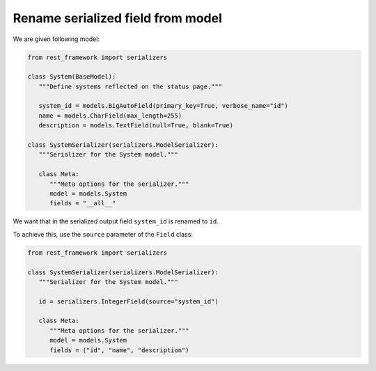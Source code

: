 Rename serialized field from model
====================================

We are given following model:

.. code-block:: python

   from rest_framework import serializers

   class System(BaseModel):
      """Define systems reflected on the status page."""

      system_id = models.BigAutoField(primary_key=True, verbose_name="id")
      name = models.CharField(max_length=255)
      description = models.TextField(null=True, blank=True)

   class SystemSerializer(serializers.ModelSerializer):
      """Serializer for the System model."""

      class Meta:
         """Meta options for the serializer."""
         model = models.System
         fields = "__all__"

We want that in the serialized output field ``system_id`` is renamed to ``id``.

To achieve this, use the ``source`` parameter of the ``Field`` class:

.. code-block:: python

   from rest_framework import serializers

   class SystemSerializer(serializers.ModelSerializer):
      """Serializer for the System model."""

      id = serializers.IntegerField(source="system_id")

      class Meta:
         """Meta options for the serializer."""
         model = models.System
         fields = ("id", "name", "description")
